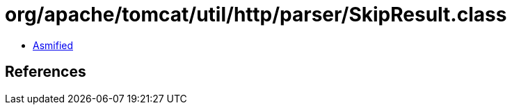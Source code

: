 = org/apache/tomcat/util/http/parser/SkipResult.class

 - link:SkipResult-asmified.java[Asmified]

== References

